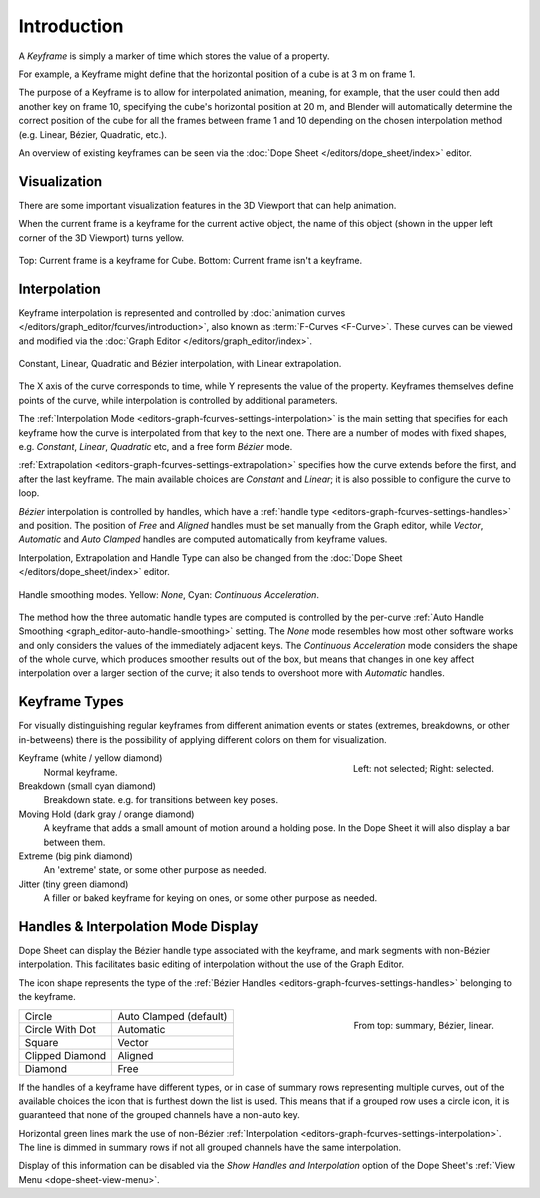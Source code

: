 
************
Introduction
************

A *Keyframe* is simply a marker of time which stores the value of a property.

For example, a Keyframe might define that the horizontal position of a cube is at 3 m on frame 1.

The purpose of a Keyframe is to allow for interpolated animation, meaning, for example,
that the user could then add another key on frame 10, specifying the cube's horizontal position at 20 m,
and Blender will automatically determine the correct position of the cube for all the frames between frame 1 and 10
depending on the chosen interpolation method (e.g. Linear, Bézier, Quadratic, etc.).

An overview of existing keyframes can be seen via the :doc:`Dope Sheet </editors/dope_sheet/index>` editor.


Visualization
=============

There are some important visualization features in the 3D Viewport that can help animation.

When the current frame is a keyframe for the current active object, the name of this object
(shown in the upper left corner of the 3D Viewport) turns yellow.

.. figure:: /images/animation_keyframes_introduction_visualization.png
   :align: center

   Top: Current frame is a keyframe for Cube. Bottom: Current frame isn't a keyframe.


Interpolation
=============

Keyframe interpolation is represented and controlled by
:doc:`animation curves </editors/graph_editor/fcurves/introduction>`,
also known as :term:`F-Curves <F-Curve>`. These curves can be viewed and modified
via the :doc:`Graph Editor </editors/graph_editor/index>`.

.. figure:: /images/animation_keyframes_introduction_curves.png
   :align: center

   Constant, Linear, Quadratic and Bézier interpolation, with Linear extrapolation.

The X axis of the curve corresponds to time, while Y represents the value of the property.
Keyframes themselves define points of the curve, while interpolation is controlled by additional parameters.

The :ref:`Interpolation Mode <editors-graph-fcurves-settings-interpolation>` is the main setting
that specifies for each keyframe how the curve is interpolated from that key to
the next one. There are a number of modes with fixed shapes,
e.g. *Constant*, *Linear*, *Quadratic* etc, and a free form *Bézier* mode.

:ref:`Extrapolation <editors-graph-fcurves-settings-extrapolation>` specifies how
the curve extends before the first, and after the last keyframe.
The main available choices are *Constant* and *Linear*;
it is also possible to configure the curve to loop.

*Bézier* interpolation is controlled by handles, which have
a :ref:`handle type <editors-graph-fcurves-settings-handles>` and position.
The position of *Free* and *Aligned* handles must be set manually from the Graph editor,
while *Vector*, *Automatic* and *Auto Clamped* handles are computed automatically from
keyframe values.

Interpolation, Extrapolation and Handle Type can also be changed from
the :doc:`Dope Sheet </editors/dope_sheet/index>` editor.

.. figure:: /images/editors_graph-editor_fcurves_sidebar_curve_auto-smoothing.png
   :align: center

   Handle smoothing modes. Yellow: *None*, Cyan: *Continuous Acceleration*.

The method how the three automatic handle types are computed is controlled by
the per-curve :ref:`Auto Handle Smoothing <graph_editor-auto-handle-smoothing>` setting.
The *None* mode resembles how most other software works and only considers the values
of the immediately adjacent keys. The *Continuous Acceleration* mode considers the shape
of the whole curve, which produces smoother results out of the box, but means that changes
in one key affect interpolation over a larger section of the curve; it also tends to
overshoot more with *Automatic* handles.


.. _keyframe-type:

Keyframe Types
==============

For visually distinguishing regular keyframes from different animation events or
states (extremes, breakdowns, or other in-betweens)
there is the possibility of applying different colors on them for visualization.

.. figure:: /images/animation_keyframes_introduction_types.png
   :align: right

   Left: not selected; Right: selected.

Keyframe (white / yellow diamond)
   Normal keyframe.
Breakdown (small cyan diamond)
   Breakdown state. e.g. for transitions between key poses.
Moving Hold (dark gray / orange diamond)
   A keyframe that adds a small amount of motion around a holding pose.
   In the Dope Sheet it will also display a bar between them.
Extreme (big pink diamond)
   An 'extreme' state, or some other purpose as needed.
Jitter (tiny green diamond)
   A filler or baked keyframe for keying on ones, or some other purpose as needed.


.. _keyframe-handle-display:

Handles & Interpolation Mode Display
====================================

Dope Sheet can display the Bézier handle type associated with the keyframe,
and mark segments with non-Bézier interpolation.
This facilitates basic editing of interpolation without the use of the Graph Editor.

The icon shape represents the type of the :ref:`Bézier Handles <editors-graph-fcurves-settings-handles>`
belonging to the keyframe.

.. figure:: /images/animation_keyframes_introduction_interpolation.png
   :align: right

   From top: summary, Bézier, linear.

.. list-table::

   * - Circle
     - Auto Clamped (default)
   * - Circle With Dot
     - Automatic
   * - Square
     - Vector
   * - Clipped Diamond
     - Aligned
   * - Diamond
     - Free

If the handles of a keyframe have different types,
or in case of summary rows representing multiple curves,
out of the available choices the icon that is furthest down the list is used.
This means that if a grouped row uses a circle icon,
it is guaranteed that none of the grouped channels have a non-auto key.

Horizontal green lines mark the use of
non-Bézier :ref:`Interpolation <editors-graph-fcurves-settings-interpolation>`.
The line is dimmed in summary rows if not all grouped channels have the same interpolation.

Display of this information can be disabled via the *Show Handles and Interpolation*
option of the Dope Sheet's :ref:`View Menu <dope-sheet-view-menu>`.
